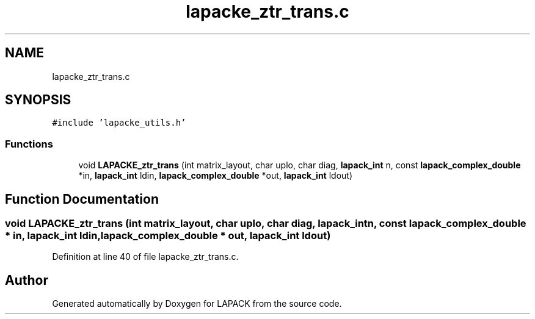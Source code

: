 .TH "lapacke_ztr_trans.c" 3 "Tue Nov 14 2017" "Version 3.8.0" "LAPACK" \" -*- nroff -*-
.ad l
.nh
.SH NAME
lapacke_ztr_trans.c
.SH SYNOPSIS
.br
.PP
\fC#include 'lapacke_utils\&.h'\fP
.br

.SS "Functions"

.in +1c
.ti -1c
.RI "void \fBLAPACKE_ztr_trans\fP (int matrix_layout, char uplo, char diag, \fBlapack_int\fP n, const \fBlapack_complex_double\fP *in, \fBlapack_int\fP ldin, \fBlapack_complex_double\fP *out, \fBlapack_int\fP ldout)"
.br
.in -1c
.SH "Function Documentation"
.PP 
.SS "void LAPACKE_ztr_trans (int matrix_layout, char uplo, char diag, \fBlapack_int\fP n, const \fBlapack_complex_double\fP * in, \fBlapack_int\fP ldin, \fBlapack_complex_double\fP * out, \fBlapack_int\fP ldout)"

.PP
Definition at line 40 of file lapacke_ztr_trans\&.c\&.
.SH "Author"
.PP 
Generated automatically by Doxygen for LAPACK from the source code\&.
